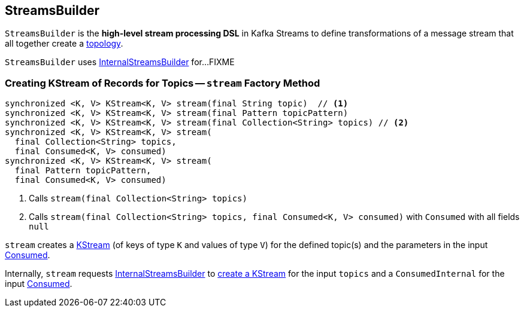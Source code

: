 == [[StreamsBuilder]] StreamsBuilder

[[topology]]
`StreamsBuilder` is the *high-level stream processing DSL* in Kafka Streams to define transformations of a message stream that all together create a link:kafka-streams-Topology.adoc[topology].

[[internalStreamsBuilder]]
`StreamsBuilder` uses link:kafka-streams-InternalStreamsBuilder.adoc[InternalStreamsBuilder] for...FIXME

=== [[stream]] Creating KStream of Records for Topics -- `stream` Factory Method

[source, java]
----
synchronized <K, V> KStream<K, V> stream(final String topic)  // <1>
synchronized <K, V> KStream<K, V> stream(final Pattern topicPattern)
synchronized <K, V> KStream<K, V> stream(final Collection<String> topics) // <2>
synchronized <K, V> KStream<K, V> stream(
  final Collection<String> topics,
  final Consumed<K, V> consumed)
synchronized <K, V> KStream<K, V> stream(
  final Pattern topicPattern,
  final Consumed<K, V> consumed)
----
<1> Calls `stream(final Collection<String> topics)`
<2> Calls `stream(final Collection<String> topics, final Consumed<K, V> consumed)` with `Consumed` with all fields `null`

`stream` creates a link:kafka-streams-KStream.adoc[KStream] (of keys of type `K` and values of type `V`) for the defined topic(s) and the parameters in the input link:kafka-streams-Consumed.adoc[Consumed].

Internally, `stream` requests <<internalStreamsBuilder, InternalStreamsBuilder>> to link:kafka-streams-InternalStreamsBuilder.adoc#stream[create a KStream] for the input `topics` and a `ConsumedInternal` for the input link:kafka-streams-Consumed.adoc[Consumed].
